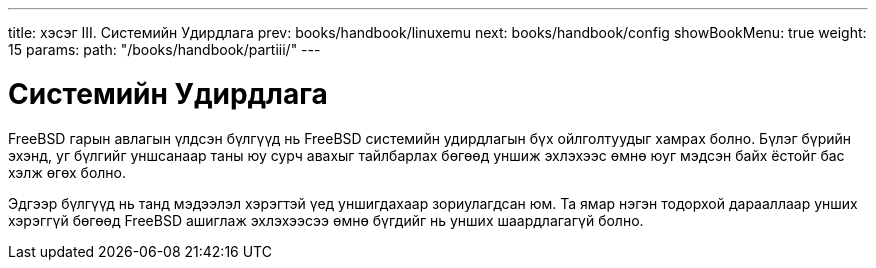 ---
title: хэсэг III. Системийн Удирдлага
prev: books/handbook/linuxemu
next: books/handbook/config
showBookMenu: true
weight: 15
params:
  path: "/books/handbook/partiii/"
---

[[system-administration]]
= Системийн Удирдлага

FreeBSD гарын авлагын үлдсэн бүлгүүд нь FreeBSD системийн удирдлагын бүх ойлголтуудыг хамрах болно. Бүлэг бүрийн эхэнд, уг бүлгийг уншсанаар таны юу сурч авахыг тайлбарлах бөгөөд уншиж эхлэхээс өмнө юуг мэдсэн байх ёстойг бас хэлж өгөх болно.

Эдгээр бүлгүүд нь танд мэдээлэл хэрэгтэй үед уншигдахаар зориулагдсан юм. Та ямар нэгэн тодорхой дарааллаар унших хэрэггүй бөгөөд FreeBSD ашиглаж эхлэхээсээ өмнө бүгдийг нь унших шаардлагагүй болно.
